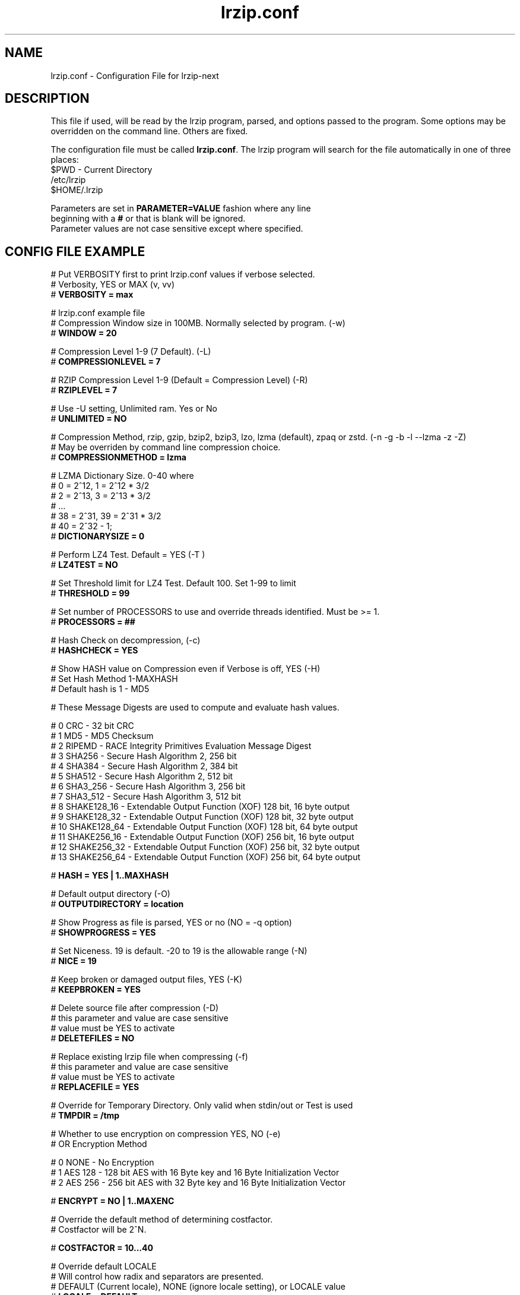 .TH "lrzip.conf" "5" "January 2009, updated January 2025" "lrzip-next"
.SH "NAME"
lrzip.conf \- Configuration File for lrzip-next
.SH "DESCRIPTION"
.PP
This file if used, will be read by the lrzip program\&, parsed\&,
and options passed to the program\&. Some options may be overridden
on the command line\&. Others are fixed\&.
.PP
The configuration file must be called \fBlrzip\&.conf\fP\&.
The lrzip program will search for the file automatically in one of
three places\&:
.nf
$PWD \- Current Directory
/etc/lrzip
$HOME/\&.lrzip
.PP
Parameters are set in \fBPARAMETER\&=VALUE\fP fashion where any line
beginning with a \fB#\fP or that is blank will be ignored\&.
Parameter values are not case sensitive except where specified\&.
.PP
.SH "CONFIG FILE EXAMPLE"
.nf
# Put VERBOSITY first to print lrzip.conf values if verbose selected.
# Verbosity, YES or MAX (v, vv)
# \fBVERBOSITY = max\fP

# lrzip.conf example file
# Compression Window size in 100MB. Normally selected by program. (-w)
# \fBWINDOW = 20\fP

# Compression Level 1-9 (7 Default). (-L)
# \fBCOMPRESSIONLEVEL = 7\fP

# RZIP Compression Level 1-9 (Default = Compression Level) (-R)
# \fBRZIPLEVEL = 7\fP

# Use -U setting, Unlimited ram. Yes or No
# \fBUNLIMITED = NO\fP

# Compression Method, rzip, gzip, bzip2, bzip3, lzo, lzma (default), zpaq or zstd. (-n -g -b -l --lzma -z -Z)
# May be overriden by command line compression choice.
# \fBCOMPRESSIONMETHOD = lzma\fP

# LZMA Dictionary Size. 0-40 where
# 0 = 2^12, 1 = 2^12 * 3/2
# 2 = 2^13, 3 = 2^13 * 3/2
# ...
# 38 = 2^31, 39 = 2^31 * 3/2
# 40 = 2^32 - 1;
# \fBDICTIONARYSIZE = 0\fP

# Perform LZ4 Test. Default = YES (-T )
# \fBLZ4TEST = NO\fP

# Set Threshold limit for LZ4 Test. Default 100. Set 1-99 to limit
# \fBTHRESHOLD = 99\fP

# Set number of PROCESSORS to use and override threads identified. Must be >= 1.
# \fBPROCESSORS = ##\fP

# Hash Check on decompression, (-c)
# \fBHASHCHECK = YES\fP

# Show HASH value on Compression even if Verbose is off, YES (-H)
# Set Hash Method 1-MAXHASH
# Default hash is 1 - MD5

# These Message Digests are used to compute and evaluate hash values.

#  0 CRC         - 32 bit CRC
#  1 MD5         - MD5 Checksum
#  2 RIPEMD      - RACE Integrity Primitives Evaluation Message Digest
#  3 SHA256      - Secure Hash Algorithm 2, 256 bit
#  4 SHA384      - Secure Hash Algorithm 2, 384 bit
#  5 SHA512      - Secure Hash Algorithm 2, 512 bit
#  6 SHA3_256    - Secure Hash Algorithm 3, 256 bit
#  7 SHA3_512    - Secure Hash Algorithm 3, 512 bit
#  8 SHAKE128_16 - Extendable Output Function (XOF) 128 bit, 16 byte output
#  9 SHAKE128_32 - Extendable Output Function (XOF) 128 bit, 32 byte output
# 10 SHAKE128_64 - Extendable Output Function (XOF) 128 bit, 64 byte output
# 11 SHAKE256_16 - Extendable Output Function (XOF) 256 bit, 16 byte output
# 12 SHAKE256_32 - Extendable Output Function (XOF) 256 bit, 32 byte output
# 13 SHAKE256_64 - Extendable Output Function (XOF) 256 bit, 64 byte output

# \fBHASH = YES | 1..MAXHASH\fP

# Default output directory (-O)
# \fBOUTPUTDIRECTORY = location\fP

# Show Progress as file is parsed, YES or no (NO = -q option)
# \fBSHOWPROGRESS = YES\fP

# Set Niceness. 19 is default. -20 to 19 is the allowable range (-N)
# \fBNICE = 19\fP

# Keep broken or damaged output files, YES (-K)
# \fBKEEPBROKEN = YES\fP

# Delete source file after compression (-D)
# this parameter and value are case sensitive
# value must be YES to activate
# \fBDELETEFILES = NO\fP

# Replace existing lrzip file when compressing (-f)
# this parameter and value are case sensitive
# value must be YES to activate
# \fBREPLACEFILE = YES\fP

# Override for Temporary Directory. Only valid when stdin/out or Test is used
# \fBTMPDIR = /tmp\fP

# Whether to use encryption on compression YES, NO (-e)
# OR Encryption Method

#  0 NONE    - No Encryption
#  1 AES 128 - 128 bit AES with 16 Byte key and 16 Byte Initialization Vector
#  2 AES 256 - 256 bit AES with 32 Byte key and 16 Byte Initialization Vector

# \fBENCRYPT = NO | 1..MAXENC\fP

# Override the default method of determining costfactor.
# Costfactor will be 2^N.

# \fBCOSTFACTOR = 10...40\fP

# Override default LOCALE
# Will control how radix and separators are presented.
# DEFAULT (Current locale), NONE (ignore locale setting), or LOCALE value
# \fBLOCALE = DEFAULT\fP
.fi
.PP
.SH "NOTES"
.PP
Be careful when using \fBDELETEFILES\fP or \fBREPLACEFILE\fP as
no warning will be given and lrzip will simply delete the source
or replace the output file!
.PP
.SH "SEE ALSO"
lrzip-next(1)
